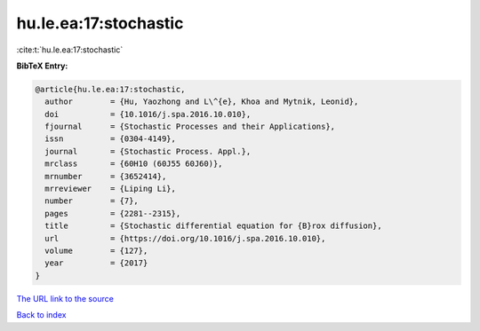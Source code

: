hu.le.ea:17:stochastic
======================

:cite:t:`hu.le.ea:17:stochastic`

**BibTeX Entry:**

.. code-block:: bibtex

   @article{hu.le.ea:17:stochastic,
     author        = {Hu, Yaozhong and L\^{e}, Khoa and Mytnik, Leonid},
     doi           = {10.1016/j.spa.2016.10.010},
     fjournal      = {Stochastic Processes and their Applications},
     issn          = {0304-4149},
     journal       = {Stochastic Process. Appl.},
     mrclass       = {60H10 (60J55 60J60)},
     mrnumber      = {3652414},
     mrreviewer    = {Liping Li},
     number        = {7},
     pages         = {2281--2315},
     title         = {Stochastic differential equation for {B}rox diffusion},
     url           = {https://doi.org/10.1016/j.spa.2016.10.010},
     volume        = {127},
     year          = {2017}
   }
`The URL link to the source <https://doi.org/10.1016/j.spa.2016.10.010>`_


`Back to index <../By-Cite-Keys.html>`_
